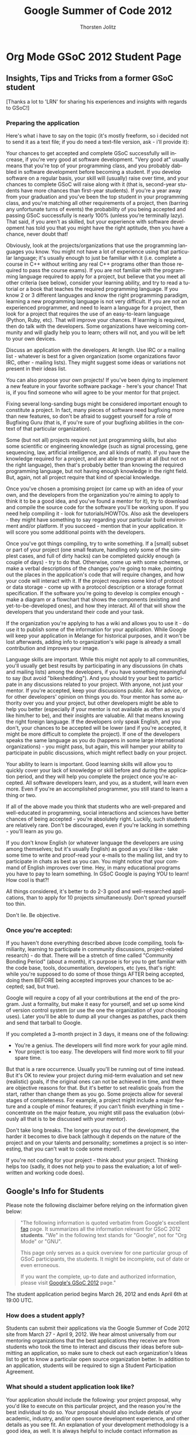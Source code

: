 # Created 2021-06-15 Tue 18:21
#+OPTIONS: H:3 num:nil toc:2 \n:nil @:t ::t |:t ^:{} -:t f:t *:t TeX:t LaTeX:t skip:nil d:(HIDE) tags:not-in-toc
#+TITLE: Google Summer of Code 2012
#+AUTHOR: Thorsten Jolitz
#+startup: align fold nodlcheck hidestars oddeven lognotestate hideblocks
#+seq_todo: TODO(t) INPROGRESS(i) WAITING(w@) | DONE(d) CANCELED(c@)
#+tags: Write(w) Update(u) Fix(f) Check(c) noexport(n)
#+language: en
#+style: <style type="text/css">#outline-container-introduction{ clear:both; }</style>
#+html_link_up: ./index.html
#+html_link_home: https://orgmode.org/worg/
#+export_exclude_tags: noexport

* Org Mode GSoC 2012 Student Page
** Insights, Tips and Tricks from a former GSoC student
[Thanks a lot to 'LRN' for sharing his experiences and insights with
regards to GSoC!]

*** Preparing the application
Here's what i have to say on the topic (it's mostly freeform, so i
decided not to send it as a text file; if you do need a text-file
version, ask - i'll provide it):

Your chances to get accepted and complete GSoC successfully will
increase, if you're very good at software development. "Very good at"
usually means that you're top of your programming class, and you
probably dabbled in software development before becoming a student. If
you develop software on a regular basis, your skill will (usually)
raise over time, and your chances to complete GSoC will raise along
with it (that is, second-year students have more chances than
first-year students).
If you're a year away from your graduation and you've been the top
student in your programming class, and you're matching all other
requirements of a project, then (barring any unfortunate turns of
events) the probability of you being accepted and passing GSoC
successfully is nearly 100% (unless you're terminally lazy).
That said, if you aren't as skilled, but your experience with software
development has told you that you might have the right aptitude, then
you have a chance, never doubt that!

Obviously, look at the projects/organizations that use the programming
languages you know. You might not have a lot of experience using that
particular language; it's usually enough to just be familiar with it
(i.e. complete a course in C++ without writing any real C++ programs
other than those required to pass the course exams).
If you are not familiar with the programming language required to
apply for a project, but believe that you meet all other criteria (see
below), consider your learning ability, and try to read a tutorial or
a book that teaches the required programming language. If you know 2
or 3 different languages and know the right programming paradigm,
learning a new programming language is not very difficult.
If you are not an experienced programmer, and need to learn a language
for a project, then look for a project that requires the use of an
easy-to-learn language (Python, Ruby, etc). That will improve your
chances.
If learning is required, then do talk with the developers. Some
organizations have welcoming community and will gladly help you to
learn; others will not, and you will be left to your own devices.

Discuss an application with the developers. At length. Use IRC or a
mailing list - whatever is best for a given organization (some
organizations favor IRC, other - mailing lists). They might suggest
some ideas or variations not present in their ideas list.

You can also propose your own projects! If you've been dying to
implement a new feature in your favorite software package - here's
your chance! That is, if you find someone who will agree to be your
mentor for that project.

Fixing several long-sanding bugs might be considered important enough
to constitute a project. In fact, many pieces of software need
bugfixing more than new features, so don't be afraid to suggest
yourself for a role of Bugfixing Guru (that is, if you're sure of your
bugfixing abilities in the context of that particular organization).

Some (but not all) projects require not just programming skills, but
also some scientific or engineering knowledge (such as signal
processing, gene sequencing, law, artificial intelligence, and all
kinds of math). If you have the knowledge required for a project, and
are able to program at all (but not on the right language), then
that's probably better than knowing the required programming language,
but not having enough knowledge in the right field. But, again, not
all project require that kind of special knowledge.

Once you've chosen a promising project (or came up with an idea of
your own, and the developers from the organization you're aiming to
apply to think it to be a good idea, and you've found a mentor for
it), try to download and compile the source code for the software
you'll be working upon. If you need help compiling it - look for
tutorials/HOWTOs. Also ask the developers - they might have something
to say regarding your particular build environment and/or platform.
If you succeed - mention that in your application. It will score you
some additional points with the developers.

Once you've got things compiling, try to write something. If a [small]
subset or part of your project (one small feature, handling only some
of the simplest cases, and full of dirty hacks) can be completed
quickly enough (a couple of days) - try to do that. Otherwise, come up
with some schemes, or make a verbal descriptions of the changes you're
going to make, pointing out the places in the application's code that
will require changes, and how your code will interact with it.
If the project requires some kind of protocol or data storage - come
up with a protocol description or a storage format specification. If
the software you're going to develop is complex enough - make a
diagram or a flowchart that shows the components (existing and
yet-to-be-developed ones), and how they interact.
All of that will show the developers that you understand their code
and your task.

If the organization you're applying to has a wiki and allows you to
use it - do use it to publish some of the information for your
application. While Google will keep your application in Melange for
historical purposes, and it won't be lost afterwards, adding info to
organization's wiki page is already a small contribution and improves
your image.

Language skills are important. While this might not apply to all
communities, you'll usually get best results by participating in any
discussions (in chats and mailing lists) among the developers, if you
have something meaningful to say (but avoid "bikeshedding"). And you
should try your best to participate in any discussions related to your
project. With anyone, not just your mentor. If you're accepted, keep
your discussions public. Ask for advice, or for other developers'
opinion on things you do. Your mentor has some authority over you and
your project, but other developers might be able to help you better
(especially if your mentor is not available as often as you'd like
him/her to be), and their insights are valuable.
All that means knowing the right foreign language. If the developers
only speak English, and you don't, your chances to be accepted will be
lower (and if you're accepted, it might be more difficult to complete
the project). If one of the developers speaks the same language as you
do (happens in some large international organizations) - you might
pass, but again, this will hamper your ability to participate in
public discussions, which might reflect badly on your project.

Your ability to learn is important.
Good learning skills will allow you to quickly cover your lack of
knowledge or skill before and during the application period, and they
will help you complete the project once you're accepted. All software
developers learn, and you, as a student, will learn even more. Even if
you're an accomplished programmer, you still stand to learn a thing or
two.

If all of the above made you think that students who are well-prepared
and well-educated in programming, social interactions and sciences
have better chances of being accepted - you're absolutely right.
Luckily, such students are relatively rare. Don't be discouraged, even
if you're lacking in something - you'll learn as you go.

If you don't know English (or whatever language the developers are
using among themselves; but it's usually English) as good as you'd
like - take some time to write and proof-read your e-mails to the
mailing list, and try to participate in chats as best as you can. You
might notice that your command of English improves over time. Hey, in
many educational programs you have to pay to learn something. In GSoC
Google is paying YOU to learn! How cool is that?!

All things considered, it's better to do 2-3 good and well-researched
applications, than to apply for 10 projects simultaneously. Don't
spread yourself too thin.

Don't lie. Be objective.

*** Once you're accepted:

If you haven't done everything described above (code compiling, tools
familiarity, learning to participate in community discussions,
project-related research) - do that. There will be a stretch of time
called "Community Bonding Period" (about a month), it's purpose is for
you to get familiar with the code base, tools, documentation,
developers, etc (yes, that's right: while you're supposed to do some
of those things AFTER being accepted, doing them BEFORE being accepted
improves your chances to be accepted; sad, but true).

Google will require a copy of all your contributions at the end of the
program. Just a formality, but make it easy for yourself, and set up
some kind of version control system (or use the one the organization
of your choosing uses). Later you'll be able to dump all your changes
as patches, pack them and send that tarball to Google.

If you completed a 3-month project in 3 days, it means one of the
following:

- You're a genius. The developers will find more work for your agile
  mind.
- Your project is too easy. The developers will find more work to
  fill your spare time.

But that is a rare occurrence. Usually you'll be running out of time
instead. But it's OK to review your project during mid-term evaluation
and set new (realistic) goals, if the original ones can not be
achieved in time, and there are objective reasons for that. But it's
better to set realistic goals from the start, rather than change them
as you go.
Some projects allow for several stages of completeness. For example, a
project might include a major feature and a couple of minor features;
if you can't finish everything in time - concentrate on the major
feature, you might still pass the evaluation (obviously all that is to
be discussed with your mentor).

Don't take long breaks. The longer you stay out of the development,
the harder it becomes to dive back (although it depends on the nature
of the project and on your talents and personality; sometimes a
project is so interesting, that you can't wait to code some more!).

If you're not coding for your project - think about your project. Thinking
helps too (sadly, it does not help you to pass the evaluation; a lot
of well-written and working code does).


** Google's Info for Students
Please note the following disclaimer before relying on the information
given below:

#+begin_quote
"The following information is quoted verbatim from Google's excellent [[http://www.google-melange.com/document/show/gsoc_program/google/gsoc2012/faqs][faq]]
page. It summarizes all the information relevant for GSoC 2012
*students*. "We" in the following text stands for "Google",
not for "Org Mode" or "GNU". 

This page only serves as a quick overview for one particular group of
GSoC participants, the students. It might be incomplete, out of date
or even erroneous.

If you want the complete, up-to date and authorized information,
please visit [[http://www.google-melange.com/gsoc/homepage/google/gsoc2012][Google's GSoC 2012]] page." 
#+end_quote

The student application period begins March 26, 2012 and ends April
6th at 19:00 UTC. 

*** How does a student apply?

Students can submit their applications via the Google Summer of Code
2012 site from March 27 - April 9, 2012. We hear almost universally
from our mentoring organizations that the best applications they
receive are from students who took the time to interact and discuss
their ideas before submitting an application, so make sure to check
out each organization's Ideas list to get to know a particular open
source organization better. In addition to an application, students
will be required to sign a Student Participation Agreement.

*** What should a student application look like?

Your application should include the following: your project proposal,
why you'd like to execute on this particular project, and the reason
you're the best individual to do so. Your proposal should also include
details of your academic, industry, and/or open source development
experience, and other details as you see fit. An explanation of your
development methodology is a good idea, as well. It is always helpful
to include contact information as well, as it will not be
automatically shared with your would-be mentors as part of the
application process. If the organization you want to work with has a
specific application template they would like you to use, it will be
made available to you to fill in when submitting your proposal via the
Google Summer of Code web app. [note: the PicoLisp community has not
specific application template]

*** Can a student submit more than one application?

Yes, each student may submit up to twenty applications. However, only
one application will be accepted. We've heard from our mentoring
organizations that quality is better than quantity.

*** Can students already working on an open source project continue to work on it as part of Google Summer of Code?

Yes, as long as they meet all other requirements for program
eligibility. Students should be sure to note their previous
relationship with the project in their applications. New work will
need to be done for the project as part of participation in Google
Summer of Code.

*** Should students begin working on their applications before Google begins accepting program applications?

That's up to you. Keep in mind, though, that our mentoring
organizations will be publishing a list of proposed project ideas, so
you may find that you'll want to revamp your application later, or
create an entirely new one to address one of those ideas.

*** Can a student work on more than one project?

No, each participant may only work on one project and is only eligible
for one stipend.

*** Can a group apply for and work on a single proposal?

No, only an individual may work on a given project.

*** What happens if two students are accepted to work on the same project, e.g. from an organization's Ideas list?

That's fine, a little duplication is par for the course in open
source.

*** Are proposals for documentation work eligible for Google Summer of Code?

While we greatly appreciate the value of documentation, this program
is an exercise in developing code; we can't accept proposals for
documentation-only work at this time.

*** How do payments work?

Google will provide a stipend of 5500 USD per accepted student
developer, of which 5000 USD goes to the student and 500 USD goes to
the mentoring organization.

Accepted students in good standing with their mentoring organization
will receive a 500 USD stipend shortly after coding begins on May
21, 2012. Students who receive passing mid-term evaluations will
receive a 2250 USD stipend shortly after the mid-term evaluation
deadline, July 13, 2012. Students who receive passing final
evaluations and who have submitted their final program evaluations
will receive a 2250 USD stipend shortly after the final evaluation
deadline, August 24, 2012. Mentoring organizations must request their
payments of 500 USD per student mentored by November 5, 2012.
